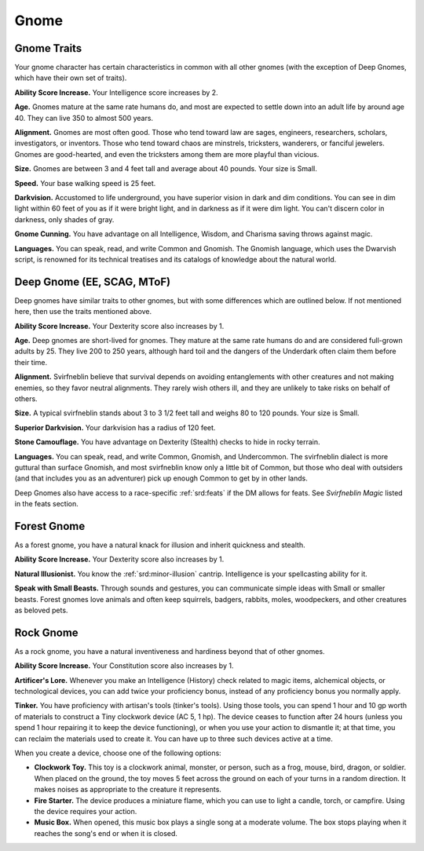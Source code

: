 
.. _srd:race-gnome:

Gnome
-----

Gnome Traits
^^^^^^^^^^^^

Your gnome character has certain characteristics in common with all
other gnomes (with the exception of Deep Gnomes, which have their own set
of traits).

**Ability Score Increase.** Your Intelligence score increases by 2.

**Age.** Gnomes mature at the same rate humans do,
and most are expected to settle down into an adult life by around age
40. They can live 350 to almost 500 years.

**Alignment.** Gnomes are most often good. Those who tend toward law
are sages, engineers, researchers, scholars, investigators, or
inventors. Those who tend toward chaos are minstrels, tricksters,
wanderers, or fanciful jewelers. Gnomes are good-hearted, and even the
tricksters among them are more playful than vicious.

**Size.** Gnomes are between 3 and 4 feet tall and average about 40
pounds. Your size is Small.

**Speed.** Your base walking speed is 25 feet.

**Darkvision.** Accustomed to life underground, you have superior
vision in dark and dim conditions. You can see in dim light within 60
feet of you as if it were bright light, and in darkness as if it were
dim light. You can't discern color in darkness, only shades of gray.

**Gnome Cunning.** You have advantage on all Intelligence, Wisdom, and
Charisma saving throws against magic.

**Languages.** You can speak, read, and write Common and Gnomish. The
Gnomish language, which uses the Dwarvish script, is renowned for its
technical treatises and its catalogs of knowledge about the natural
world.

Deep Gnome (EE, SCAG, MToF)
^^^^^^^^^^^^^^^^^^^^^^^^^^^

Deep gnomes have similar traits to other gnomes, but with some differences
which are outlined below. If not mentioned here, then use the traits
mentioned above. 

**Ability Score Increase.** Your Dexterity score also increases by 1.

**Age.** Deep gnomes are short-lived for gnomes. They
mature at the same rate humans do and are considered
full-grown adults by 25. They live 200 to 250 years,
although hard toil and the dangers of the Underdark
often claim them before their time.

**Alignment.**  Svirfneblin believe that survival depends
on avoiding entanglements with other creatures and not
making enemies, so they favor neutral alignments. They
rarely wish others ill, and they are unlikely to take risks
on behalf of others.

**Size.**  A typical svirfneblin stands about 3 to 3 1/2 feet
tall and weighs 80 to 120 pounds. Your size is Small.

**Superior Darkvision.** Your darkvision has a radius of 120 feet.

**Stone Camouflage.** You have advantage on Dexterity
(Stealth) checks to hide in rocky terrain.

**Languages.** You can speak, read, and write Common,
Gnomish, and Undercommon. The svirfneblin dialect
is more guttural than surface Gnomish, and most
svirfneblin know only a little bit of Common, but those
who deal with outsiders (and that includes you as
an adventurer) pick up enough Common to get by in
other lands.

Deep Gnomes also have access to a race-specific :ref:`srd:feats` if the DM
allows for feats. See *Svirfneblin Magic* listed in the feats section. 

Forest Gnome
^^^^^^^^^^^^

As a forest gnome, you have a natural knack for illusion and inherit quickness
and stealth.

**Ability Score Increase.** Your Dexterity score also increases by 1.

**Natural Illusionist.** You know the :ref:`srd:minor-illusion` cantrip.
Intelligence is your spellcasting ability for it.

**Speak with Small Beasts.** Through sounds and gestures, you can communicate
simple ideas with Small or smaller beasts. Forest gnomes love animals and often
keep squirrels, badgers, rabbits, moles, woodpeckers, and other creatures as
beloved pets.

Rock Gnome
^^^^^^^^^^

As a rock gnome, you have a natural inventiveness and hardiness beyond
that of other gnomes.

**Ability Score Increase.** Your Constitution score also increases by 1.

**Artificer's Lore.** Whenever you make an Intelligence (History)
check related to magic items, alchemical objects, or technological
devices, you can add twice your proficiency bonus, instead of any
proficiency bonus you normally apply.

**Tinker.** You have proficiency with artisan's tools (tinker's
tools). Using those tools, you can spend 1 hour and 10 gp worth of
materials to construct a Tiny clockwork device (AC 5, 1 hp). The device
ceases to function after 24 hours (unless you spend 1 hour repairing it
to keep the device functioning), or when you use your action to
dismantle it; at that time, you can reclaim the materials used to create
it. You can have up to three such devices active at a time.

When you create a device, choose one of the following options:

-  **Clockwork Toy.** This toy is a clockwork animal, monster, or person,
   such as a frog, mouse, bird, dragon, or soldier. When placed on the
   ground, the toy moves 5 feet across the ground on each of your turns in
   a random direction. It makes noises as appropriate to the creature it
   represents.
-  **Fire Starter.** The device produces a miniature flame, which you can use
   to light a candle, torch, or campfire. Using the device requires your
   action.
-  **Music Box.** When opened, this music box plays a single song at a
   moderate volume. The box stops playing when it reaches the song's end or
   when it is closed.